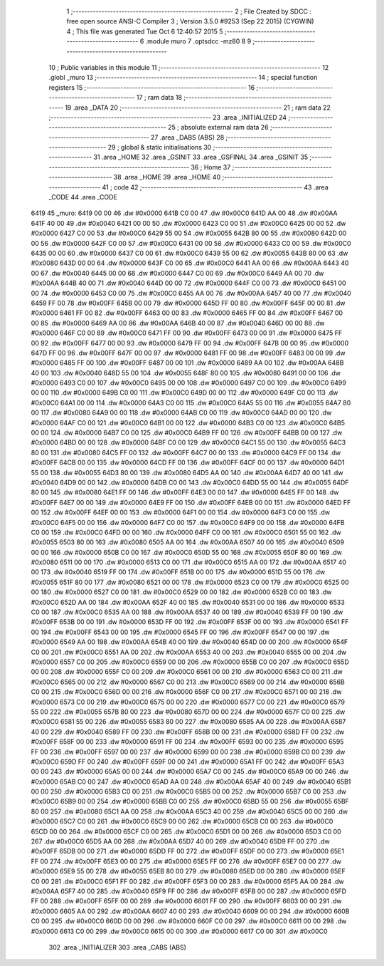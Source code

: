                               1 ;--------------------------------------------------------
                              2 ; File Created by SDCC : free open source ANSI-C Compiler
                              3 ; Version 3.5.0 #9253 (Sep 22 2015) (CYGWIN)
                              4 ; This file was generated Tue Oct  6 12:40:57 2015
                              5 ;--------------------------------------------------------
                              6 	.module muro
                              7 	.optsdcc -mz80
                              8 	
                              9 ;--------------------------------------------------------
                             10 ; Public variables in this module
                             11 ;--------------------------------------------------------
                             12 	.globl _muro
                             13 ;--------------------------------------------------------
                             14 ; special function registers
                             15 ;--------------------------------------------------------
                             16 ;--------------------------------------------------------
                             17 ; ram data
                             18 ;--------------------------------------------------------
                             19 	.area _DATA
                             20 ;--------------------------------------------------------
                             21 ; ram data
                             22 ;--------------------------------------------------------
                             23 	.area _INITIALIZED
                             24 ;--------------------------------------------------------
                             25 ; absolute external ram data
                             26 ;--------------------------------------------------------
                             27 	.area _DABS (ABS)
                             28 ;--------------------------------------------------------
                             29 ; global & static initialisations
                             30 ;--------------------------------------------------------
                             31 	.area _HOME
                             32 	.area _GSINIT
                             33 	.area _GSFINAL
                             34 	.area _GSINIT
                             35 ;--------------------------------------------------------
                             36 ; Home
                             37 ;--------------------------------------------------------
                             38 	.area _HOME
                             39 	.area _HOME
                             40 ;--------------------------------------------------------
                             41 ; code
                             42 ;--------------------------------------------------------
                             43 	.area _CODE
                             44 	.area _CODE
   6419                      45 _muro:
   6419 00 00                46 	.dw #0x0000
   641B C0 00                47 	.dw #0x00C0
   641D AA 00                48 	.dw #0x00AA
   641F 40 00                49 	.dw #0x0040
   6421 00 00                50 	.dw #0x0000
   6423 C0 00                51 	.dw #0x00C0
   6425 00 00                52 	.dw #0x0000
   6427 C0 00                53 	.dw #0x00C0
   6429 55 00                54 	.dw #0x0055
   642B 80 00                55 	.dw #0x0080
   642D 00 00                56 	.dw #0x0000
   642F C0 00                57 	.dw #0x00C0
   6431 00 00                58 	.dw #0x0000
   6433 C0 00                59 	.dw #0x00C0
   6435 00 00                60 	.dw #0x0000
   6437 C0 00                61 	.dw #0x00C0
   6439 55 00                62 	.dw #0x0055
   643B 80 00                63 	.dw #0x0080
   643D 00 00                64 	.dw #0x0000
   643F C0 00                65 	.dw #0x00C0
   6441 AA 00                66 	.dw #0x00AA
   6443 40 00                67 	.dw #0x0040
   6445 00 00                68 	.dw #0x0000
   6447 C0 00                69 	.dw #0x00C0
   6449 AA 00                70 	.dw #0x00AA
   644B 40 00                71 	.dw #0x0040
   644D 00 00                72 	.dw #0x0000
   644F C0 00                73 	.dw #0x00C0
   6451 00 00                74 	.dw #0x0000
   6453 C0 00                75 	.dw #0x00C0
   6455 AA 00                76 	.dw #0x00AA
   6457 40 00                77 	.dw #0x0040
   6459 FF 00                78 	.dw #0x00FF
   645B 00 00                79 	.dw #0x0000
   645D FF 00                80 	.dw #0x00FF
   645F 00 00                81 	.dw #0x0000
   6461 FF 00                82 	.dw #0x00FF
   6463 00 00                83 	.dw #0x0000
   6465 FF 00                84 	.dw #0x00FF
   6467 00 00                85 	.dw #0x0000
   6469 AA 00                86 	.dw #0x00AA
   646B 40 00                87 	.dw #0x0040
   646D 00 00                88 	.dw #0x0000
   646F C0 00                89 	.dw #0x00C0
   6471 FF 00                90 	.dw #0x00FF
   6473 00 00                91 	.dw #0x0000
   6475 FF 00                92 	.dw #0x00FF
   6477 00 00                93 	.dw #0x0000
   6479 FF 00                94 	.dw #0x00FF
   647B 00 00                95 	.dw #0x0000
   647D FF 00                96 	.dw #0x00FF
   647F 00 00                97 	.dw #0x0000
   6481 FF 00                98 	.dw #0x00FF
   6483 00 00                99 	.dw #0x0000
   6485 FF 00               100 	.dw #0x00FF
   6487 00 00               101 	.dw #0x0000
   6489 AA 00               102 	.dw #0x00AA
   648B 40 00               103 	.dw #0x0040
   648D 55 00               104 	.dw #0x0055
   648F 80 00               105 	.dw #0x0080
   6491 00 00               106 	.dw #0x0000
   6493 C0 00               107 	.dw #0x00C0
   6495 00 00               108 	.dw #0x0000
   6497 C0 00               109 	.dw #0x00C0
   6499 00 00               110 	.dw #0x0000
   649B C0 00               111 	.dw #0x00C0
   649D 00 00               112 	.dw #0x0000
   649F C0 00               113 	.dw #0x00C0
   64A1 00 00               114 	.dw #0x0000
   64A3 C0 00               115 	.dw #0x00C0
   64A5 55 00               116 	.dw #0x0055
   64A7 80 00               117 	.dw #0x0080
   64A9 00 00               118 	.dw #0x0000
   64AB C0 00               119 	.dw #0x00C0
   64AD 00 00               120 	.dw #0x0000
   64AF C0 00               121 	.dw #0x00C0
   64B1 00 00               122 	.dw #0x0000
   64B3 C0 00               123 	.dw #0x00C0
   64B5 00 00               124 	.dw #0x0000
   64B7 C0 00               125 	.dw #0x00C0
   64B9 FF 00               126 	.dw #0x00FF
   64BB 00 00               127 	.dw #0x0000
   64BD 00 00               128 	.dw #0x0000
   64BF C0 00               129 	.dw #0x00C0
   64C1 55 00               130 	.dw #0x0055
   64C3 80 00               131 	.dw #0x0080
   64C5 FF 00               132 	.dw #0x00FF
   64C7 00 00               133 	.dw #0x0000
   64C9 FF 00               134 	.dw #0x00FF
   64CB 00 00               135 	.dw #0x0000
   64CD FF 00               136 	.dw #0x00FF
   64CF 00 00               137 	.dw #0x0000
   64D1 55 00               138 	.dw #0x0055
   64D3 80 00               139 	.dw #0x0080
   64D5 AA 00               140 	.dw #0x00AA
   64D7 40 00               141 	.dw #0x0040
   64D9 00 00               142 	.dw #0x0000
   64DB C0 00               143 	.dw #0x00C0
   64DD 55 00               144 	.dw #0x0055
   64DF 80 00               145 	.dw #0x0080
   64E1 FF 00               146 	.dw #0x00FF
   64E3 00 00               147 	.dw #0x0000
   64E5 FF 00               148 	.dw #0x00FF
   64E7 00 00               149 	.dw #0x0000
   64E9 FF 00               150 	.dw #0x00FF
   64EB 00 00               151 	.dw #0x0000
   64ED FF 00               152 	.dw #0x00FF
   64EF 00 00               153 	.dw #0x0000
   64F1 00 00               154 	.dw #0x0000
   64F3 C0 00               155 	.dw #0x00C0
   64F5 00 00               156 	.dw #0x0000
   64F7 C0 00               157 	.dw #0x00C0
   64F9 00 00               158 	.dw #0x0000
   64FB C0 00               159 	.dw #0x00C0
   64FD 00 00               160 	.dw #0x0000
   64FF C0 00               161 	.dw #0x00C0
   6501 55 00               162 	.dw #0x0055
   6503 80 00               163 	.dw #0x0080
   6505 AA 00               164 	.dw #0x00AA
   6507 40 00               165 	.dw #0x0040
   6509 00 00               166 	.dw #0x0000
   650B C0 00               167 	.dw #0x00C0
   650D 55 00               168 	.dw #0x0055
   650F 80 00               169 	.dw #0x0080
   6511 00 00               170 	.dw #0x0000
   6513 C0 00               171 	.dw #0x00C0
   6515 AA 00               172 	.dw #0x00AA
   6517 40 00               173 	.dw #0x0040
   6519 FF 00               174 	.dw #0x00FF
   651B 00 00               175 	.dw #0x0000
   651D 55 00               176 	.dw #0x0055
   651F 80 00               177 	.dw #0x0080
   6521 00 00               178 	.dw #0x0000
   6523 C0 00               179 	.dw #0x00C0
   6525 00 00               180 	.dw #0x0000
   6527 C0 00               181 	.dw #0x00C0
   6529 00 00               182 	.dw #0x0000
   652B C0 00               183 	.dw #0x00C0
   652D AA 00               184 	.dw #0x00AA
   652F 40 00               185 	.dw #0x0040
   6531 00 00               186 	.dw #0x0000
   6533 C0 00               187 	.dw #0x00C0
   6535 AA 00               188 	.dw #0x00AA
   6537 40 00               189 	.dw #0x0040
   6539 FF 00               190 	.dw #0x00FF
   653B 00 00               191 	.dw #0x0000
   653D FF 00               192 	.dw #0x00FF
   653F 00 00               193 	.dw #0x0000
   6541 FF 00               194 	.dw #0x00FF
   6543 00 00               195 	.dw #0x0000
   6545 FF 00               196 	.dw #0x00FF
   6547 00 00               197 	.dw #0x0000
   6549 AA 00               198 	.dw #0x00AA
   654B 40 00               199 	.dw #0x0040
   654D 00 00               200 	.dw #0x0000
   654F C0 00               201 	.dw #0x00C0
   6551 AA 00               202 	.dw #0x00AA
   6553 40 00               203 	.dw #0x0040
   6555 00 00               204 	.dw #0x0000
   6557 C0 00               205 	.dw #0x00C0
   6559 00 00               206 	.dw #0x0000
   655B C0 00               207 	.dw #0x00C0
   655D 00 00               208 	.dw #0x0000
   655F C0 00               209 	.dw #0x00C0
   6561 00 00               210 	.dw #0x0000
   6563 C0 00               211 	.dw #0x00C0
   6565 00 00               212 	.dw #0x0000
   6567 C0 00               213 	.dw #0x00C0
   6569 00 00               214 	.dw #0x0000
   656B C0 00               215 	.dw #0x00C0
   656D 00 00               216 	.dw #0x0000
   656F C0 00               217 	.dw #0x00C0
   6571 00 00               218 	.dw #0x0000
   6573 C0 00               219 	.dw #0x00C0
   6575 00 00               220 	.dw #0x0000
   6577 C0 00               221 	.dw #0x00C0
   6579 55 00               222 	.dw #0x0055
   657B 80 00               223 	.dw #0x0080
   657D 00 00               224 	.dw #0x0000
   657F C0 00               225 	.dw #0x00C0
   6581 55 00               226 	.dw #0x0055
   6583 80 00               227 	.dw #0x0080
   6585 AA 00               228 	.dw #0x00AA
   6587 40 00               229 	.dw #0x0040
   6589 FF 00               230 	.dw #0x00FF
   658B 00 00               231 	.dw #0x0000
   658D FF 00               232 	.dw #0x00FF
   658F 00 00               233 	.dw #0x0000
   6591 FF 00               234 	.dw #0x00FF
   6593 00 00               235 	.dw #0x0000
   6595 FF 00               236 	.dw #0x00FF
   6597 00 00               237 	.dw #0x0000
   6599 00 00               238 	.dw #0x0000
   659B C0 00               239 	.dw #0x00C0
   659D FF 00               240 	.dw #0x00FF
   659F 00 00               241 	.dw #0x0000
   65A1 FF 00               242 	.dw #0x00FF
   65A3 00 00               243 	.dw #0x0000
   65A5 00 00               244 	.dw #0x0000
   65A7 C0 00               245 	.dw #0x00C0
   65A9 00 00               246 	.dw #0x0000
   65AB C0 00               247 	.dw #0x00C0
   65AD AA 00               248 	.dw #0x00AA
   65AF 40 00               249 	.dw #0x0040
   65B1 00 00               250 	.dw #0x0000
   65B3 C0 00               251 	.dw #0x00C0
   65B5 00 00               252 	.dw #0x0000
   65B7 C0 00               253 	.dw #0x00C0
   65B9 00 00               254 	.dw #0x0000
   65BB C0 00               255 	.dw #0x00C0
   65BD 55 00               256 	.dw #0x0055
   65BF 80 00               257 	.dw #0x0080
   65C1 AA 00               258 	.dw #0x00AA
   65C3 40 00               259 	.dw #0x0040
   65C5 00 00               260 	.dw #0x0000
   65C7 C0 00               261 	.dw #0x00C0
   65C9 00 00               262 	.dw #0x0000
   65CB C0 00               263 	.dw #0x00C0
   65CD 00 00               264 	.dw #0x0000
   65CF C0 00               265 	.dw #0x00C0
   65D1 00 00               266 	.dw #0x0000
   65D3 C0 00               267 	.dw #0x00C0
   65D5 AA 00               268 	.dw #0x00AA
   65D7 40 00               269 	.dw #0x0040
   65D9 FF 00               270 	.dw #0x00FF
   65DB 00 00               271 	.dw #0x0000
   65DD FF 00               272 	.dw #0x00FF
   65DF 00 00               273 	.dw #0x0000
   65E1 FF 00               274 	.dw #0x00FF
   65E3 00 00               275 	.dw #0x0000
   65E5 FF 00               276 	.dw #0x00FF
   65E7 00 00               277 	.dw #0x0000
   65E9 55 00               278 	.dw #0x0055
   65EB 80 00               279 	.dw #0x0080
   65ED 00 00               280 	.dw #0x0000
   65EF C0 00               281 	.dw #0x00C0
   65F1 FF 00               282 	.dw #0x00FF
   65F3 00 00               283 	.dw #0x0000
   65F5 AA 00               284 	.dw #0x00AA
   65F7 40 00               285 	.dw #0x0040
   65F9 FF 00               286 	.dw #0x00FF
   65FB 00 00               287 	.dw #0x0000
   65FD FF 00               288 	.dw #0x00FF
   65FF 00 00               289 	.dw #0x0000
   6601 FF 00               290 	.dw #0x00FF
   6603 00 00               291 	.dw #0x0000
   6605 AA 00               292 	.dw #0x00AA
   6607 40 00               293 	.dw #0x0040
   6609 00 00               294 	.dw #0x0000
   660B C0 00               295 	.dw #0x00C0
   660D 00 00               296 	.dw #0x0000
   660F C0 00               297 	.dw #0x00C0
   6611 00 00               298 	.dw #0x0000
   6613 C0 00               299 	.dw #0x00C0
   6615 00 00               300 	.dw #0x0000
   6617 C0 00               301 	.dw #0x00C0
                            302 	.area _INITIALIZER
                            303 	.area _CABS (ABS)
